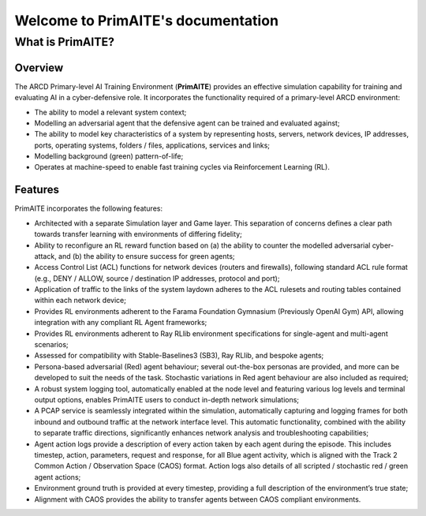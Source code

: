.. only:: comment

    © Crown-owned copyright 2024, Defence Science and Technology Laboratory UK

Welcome to PrimAITE's documentation
====================================

What is PrimAITE?
-----------------

Overview
^^^^^^^^

The ARCD Primary-level AI Training Environment (**PrimAITE**) provides an effective simulation capability for training and evaluating AI in a cyber-defensive role. It incorporates the functionality required of a primary-level  ARCD environment:

- The ability to model a relevant system context;
- Modelling an adversarial agent that the defensive agent can be trained and evaluated against;
- The ability to model key characteristics of a system by representing hosts, servers, network devices, IP addresses, ports, operating systems, folders / files, applications, services and links;
- Modelling background (green) pattern-of-life;
- Operates at machine-speed to enable fast training cycles via Reinforcement Learning (RL).

Features
^^^^^^^^

PrimAITE incorporates the following features:

- Architected with a separate Simulation layer and Game layer. This separation of concerns defines a clear path towards transfer learning with environments of differing fidelity;
- Ability to reconfigure an RL reward function based on (a) the ability to counter the modelled adversarial cyber-attack, and (b) the ability to ensure success for green agents;
- Access Control List (ACL) functions for network devices (routers and firewalls), following standard ACL rule format (e.g., DENY / ALLOW, source / destination IP addresses, protocol and port);
- Application of traffic to the links of the system laydown adheres to the ACL rulesets and routing tables contained within each network device;
- Provides RL environments adherent to the Farama Foundation Gymnasium (Previously OpenAI Gym) API, allowing integration with any compliant RL Agent frameworks;
- Provides RL environments adherent to Ray RLlib environment specifications for single-agent and multi-agent scenarios;
- Assessed for compatibility with Stable-Baselines3 (SB3), Ray RLlib, and bespoke agents;
- Persona-based adversarial (Red) agent behaviour; several out-the-box personas are provided, and more can be developed to suit the needs of the task. Stochastic variations in Red agent behaviour are also included as required;
- A robust system logging tool, automatically enabled at the node level and featuring various log levels and terminal output options, enables PrimAITE users to conduct in-depth network simulations;
- A PCAP service is seamlessly integrated within the simulation, automatically capturing and logging frames for both
  inbound and outbound traffic at the network interface level. This automatic functionality, combined with the ability
  to separate traffic directions, significantly enhances network analysis and troubleshooting capabilities;
- Agent action logs provide a description of every action taken by each agent during the episode. This includes timestep, action, parameters, request and response, for all Blue agent activity, which is aligned with the Track 2 Common Action / Observation Space (CAOS) format. Action logs also details of all scripted / stochastic red / green agent actions;
- Environment ground truth is provided at every timestep, providing a full description of the environment’s true state;
- Alignment with CAOS provides the ability to transfer agents between CAOS compliant environments.
